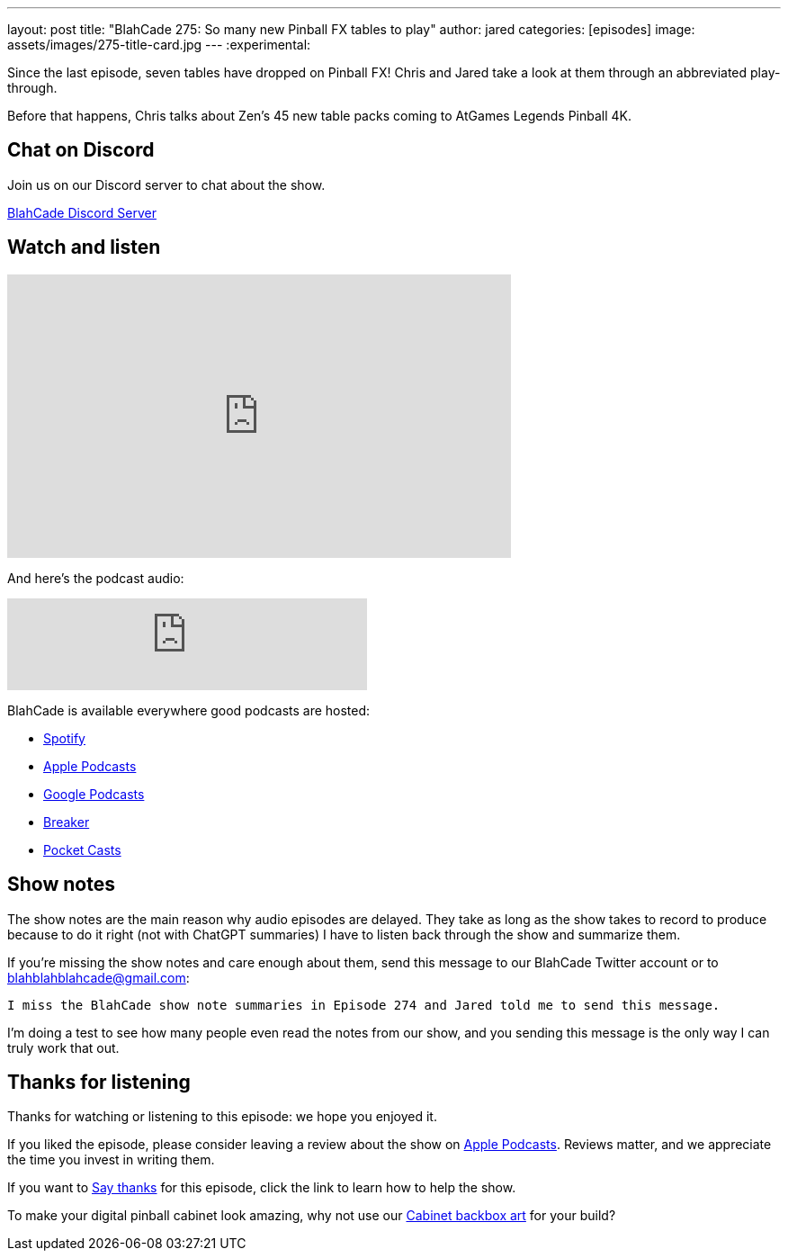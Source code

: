 ---
layout: post
title:  "BlahCade 275: So many new Pinball FX tables to play"
author: jared
categories: [episodes]
image: assets/images/275-title-card.jpg
---
:experimental:

Since the last episode, seven tables have dropped on Pinball FX! 
Chris and Jared take a look at them through an abbreviated play-through. 

Before that happens, Chris talks about Zen's 45 new table packs coming to AtGames Legends Pinball 4K.

== Chat on Discord

Join us on our Discord server to chat about the show.

https://discord.gg/c6HmDcQhpq[BlahCade Discord Server]

== Watch and listen

video::Oblkjto1flw[youtube, width=560, height=315]

And here's the podcast audio:

++++
<iframe src="https://podcasters.spotify.com/pod/show/blahcade-pinball-podcast/embed/episodes/So-many-new-Pinball-FX-tables-to-play-e2njpt7" height="102px" width="400px" frameborder="0" scrolling="no"></iframe>
++++

BlahCade is available everywhere good podcasts are hosted:

* https://open.spotify.com/show/0Kw9Ccr7adJdDsF4mBQqSu[Spotify]

* https://podcasts.apple.com/us/podcast/blahcade-podcast/id1039748922?uo=4[Apple Podcasts]

* https://podcasts.google.com/feed/aHR0cHM6Ly9zaG91dGVuZ2luZS5jb20vQmxhaENhZGVQb2RjYXN0LnhtbA?sa=X&ved=0CAMQ4aUDahgKEwjYtqi8sIX1AhUAAAAAHQAAAAAQlgI[Google Podcasts]

* https://www.breaker.audio/blahcade-podcast[Breaker]

* https://pca.st/jilmqg24[Pocket Casts]

== Show notes

The show notes are the main reason why audio episodes are delayed. 
They take as long as the show takes to record to produce because to do it right (not with ChatGPT summaries) I have to listen back through the show and summarize them.

If you're missing the show notes and care enough about them, send this message to our BlahCade Twitter account or to blahblahblahcade@gmail.com:

`I miss the BlahCade show note summaries in Episode 274 and Jared told me to send this message.`

I'm doing a test to see how many people even read the notes from our show, and you sending this message is the only way I can truly work that out.

== Thanks for listening

Thanks for watching or listening to this episode: we hope you enjoyed it.

If you liked the episode, please consider leaving a review about the show on https://podcasts.apple.com/au/podcast/blahcade-podcast/id1039748922[Apple Podcasts^]. 
Reviews matter, and we appreciate the time you invest in writing them.

If you want to https://www.blahcadepinball.com/support-the-show.html[Say thanks^] for this episode, click the link to learn how to help the show.

To make your digital pinball cabinet look amazing, why not use our https://www.blahcadepinball.com/backglass.html[Cabinet backbox art^] for your build?